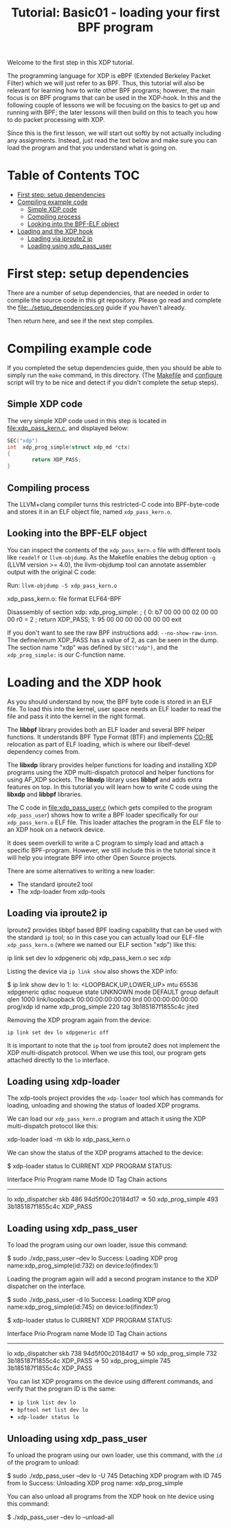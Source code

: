 # -*- fill-column: 76; -*-
#+TITLE: Tutorial: Basic01 - loading your first BPF program
#+OPTIONS: ^:nil

Welcome to the first step in this XDP tutorial.

The programming language for XDP is eBPF (Extended Berkeley Packet Filter)
which we will just refer to as BPF. Thus, this tutorial will also be
relevant for learning how to write other BPF programs; however, the main
focus is on BPF programs that can be used in the XDP-hook. In this and the
following couple of lessons we will be focusing on the basics to get up and
running with BPF; the later lessons will then build on this to teach you how
to do packet processing with XDP.

Since this is the first lesson, we will start out softly by not actually
including any assignments. Instead, just read the text below and make sure
you can load the program and that you understand what is going on.

* Table of Contents                                                     :TOC:
- [[#first-step-setup-dependencies][First step: setup dependencies]]
- [[#compiling-example-code][Compiling example code]]
  - [[#simple-xdp-code][Simple XDP code]]
  - [[#compiling-process][Compiling process]]
  - [[#looking-into-the-bpf-elf-object][Looking into the BPF-ELF object]]
- [[#loading-and-the-xdp-hook][Loading and the XDP hook]]
  - [[#loading-via-iproute2-ip][Loading via iproute2 ip]]
  - [[#loading-using-xdp_pass_user][Loading using xdp_pass_user]]

* First step: setup dependencies

There are a number of setup dependencies, that are needed in order to
compile the source code in this git repository. Please go read and complete
the [[file:../setup_dependencies.org]] guide if you haven't already.

Then return here, and see if the next step compiles.

* Compiling example code

If you completed the setup dependencies guide, then you should be able to
simply run the =make= command, in this directory. (The [[file:Makefile][Makefile]] and
[[file:../configure][configure]] script will try to be nice and detect if you didn't complete the
setup steps).

** Simple XDP code

The very simple XDP code used in this step is located in
[[file:xdp_pass_kern.c]], and displayed below:

#+begin_src C
SEC("xdp")
int  xdp_prog_simple(struct xdp_md *ctx)
{
        return XDP_PASS;
}
#+end_src

** Compiling process

The LLVM+clang compiler turns this restricted-C code into BPF-byte-code and
stores it in an ELF object file, named =xdp_pass_kern.o=.

** Looking into the BPF-ELF object

You can inspect the contents of the =xdp_pass_kern.o= file with different
tools like =readelf= or =llvm-objdump=. As the Makefile enables the debug
option =-g= (LLVM version >= 4.0), the llvm-objdump tool can annotate
assembler output with the original C code:

Run: =llvm-objdump -S xdp_pass_kern.o=
#+begin_example asm
xdp_pass_kern.o:	file format ELF64-BPF

Disassembly of section xdp:
xdp_prog_simple:
; {
       0:	b7 00 00 00 02 00 00 00 	r0 = 2
; return XDP_PASS;
       1:	95 00 00 00 00 00 00 00 	exit
#+end_example

If you don't want to see the raw BPF instructions add: =--no-show-raw-insn=.
The define/enum XDP_PASS has a value of 2, as can be seen in the dump. The
section name "xdp" was defined by =SEC("xdp")=, and the =xdp_prog_simple:=
is our C-function name.

* Loading and the XDP hook

As you should understand by now, the BPF byte code is stored in an ELF file.
To load this into the kernel, user space needs an ELF loader to read the
file and pass it into the kernel in the right format.

The *libbpf* library provides both an ELF loader and several BPF helper
functions. It understands BPF Type Format (BTF) and implements [[https://nakryiko.com/posts/bpf-core-reference-guide/][CO-RE]]
relocation as part of ELF loading, which is where our libelf-devel
dependency comes from.

The *libxdp* library provides helper functions for loading and installing
XDP programs using the XDP multi-dispatch protocol and helper functions for
using AF_XDP sockets. The *libxdp* library uses *libbpf* and adds extra
features on top. In this tutorial you will learn how to write C code using
the *libxdp* and *libbpf* libraries.

The C code in [[file:xdp_pass_user.c]] (which gets compiled to the program
=xdp_pass_user=) shows how to write a BPF loader specifically for our
=xdp_pass_kern.o= ELF file. This loader attaches the program in the ELF file
to an XDP hook on a network device.

It does seem overkill to write a C program to simply load and attach a
specific BPF-program. However, we still include this in the tutorial
since it will help you integrate BPF into other Open Source projects.

There are some alternatives to writing a new loader:

 - The standard iproute2 tool
 - The xdp-loader from xdp-tools

** Loading via iproute2 ip

Iproute2 provides libbpf based BPF loading capability that can be used with
the standard =ip= tool; so in this case you can actually load our ELF-file
=xdp_pass_kern.o= (where we named our ELF section "xdp") like this:

#+begin_example sh
 ip link set dev lo xdpgeneric obj xdp_pass_kern.o sec xdp
#+end_example

Listing the device via =ip link show= also shows the XDP info:

#+begin_example sh
$ ip link show dev lo
1: lo: <LOOPBACK,UP,LOWER_UP> mtu 65536 xdpgeneric qdisc noqueue state UNKNOWN mode DEFAULT group default qlen 1000
    link/loopback 00:00:00:00:00:00 brd 00:00:00:00:00:00
    prog/xdp id name xdp_prog_simple 220 tag 3b185187f1855c4c jited
#+end_example

Removing the XDP program again from the device:
#+begin_example
 ip link set dev lo xdpgeneric off
#+end_example

It is important to note that the =ip= tool from iproute2 does not implement
the XDP multi-dispatch protocol. When we use this tool, our program gets
attached directly to the =lo= interface.

** Loading using xdp-loader

The xdp-tools project provides the =xdp-loader= tool which has commands for
loading, unloading and showing the status of loaded XDP programs.

We can load our =xdp_pass_kern.o= program and attach it using the XDP
multi-dispatch protocol like this:

#+begin_example sh
xdp-loader load -m skb lo xdp_pass_kern.o
#+end_example

We can show the status of the XDP programs attached to the device:

#+begin_example sh
$ xdp-loader status lo
CURRENT XDP PROGRAM STATUS:

Interface        Prio  Program name      Mode     ID   Tag               Chain actions
--------------------------------------------------------------------------------------
lo                     xdp_dispatcher    skb      486  94d5f00c20184d17
 =>              50     xdp_prog_simple           493  3b185187f1855c4c  XDP_PASS
#+end_example

** Loading using xdp_pass_user

To load the program using our own loader, issue this command:

#+begin_example sh
 $ sudo ./xdp_pass_user --dev lo
 Success: Loading XDP prog name:xdp_prog_simple(id:732) on device:lo(ifindex:1)
#+end_example

Loading the program again will add a second program instance to the XDP dispatcher on the
interface.

#+begin_example sh
$ sudo ./xdp_pass_user -d lo
Success: Loading XDP prog name:xdp_prog_simple(id:745) on device:lo(ifindex:1)

$ xdp-loader status lo
CURRENT XDP PROGRAM STATUS:

Interface        Prio  Program name      Mode     ID   Tag               Chain actions
--------------------------------------------------------------------------------------
lo                     xdp_dispatcher    skb      738  94d5f00c20184d17
 =>              50     xdp_prog_simple           732  3b185187f1855c4c  XDP_PASS
 =>              50     xdp_prog_simple           745  3b185187f1855c4c  XDP_PASS
#+end_example

You can list XDP programs  on the device using different commands, and verify
that the program ID is the same:
- =ip link list dev lo=
- =bpftool net list dev lo=
- =xdp-loader status lo=

** Unloading using xdp_pass_user

To unload the program using our own loader, use this command, with the =id= of the program to
unload:

#+begin_example sh
$ sudo ./xdp_pass_user --dev lo -U 745
Detaching XDP program with ID 745 from lo
Success: Unloading XDP prog name: xdp_prog_simple
#+end_example

You can also unload all programs from the XDP hook on hte device using this command:

#+begin_example sh
$ ./xdp_pass_user --dev lo --unload-all
#+end_example
